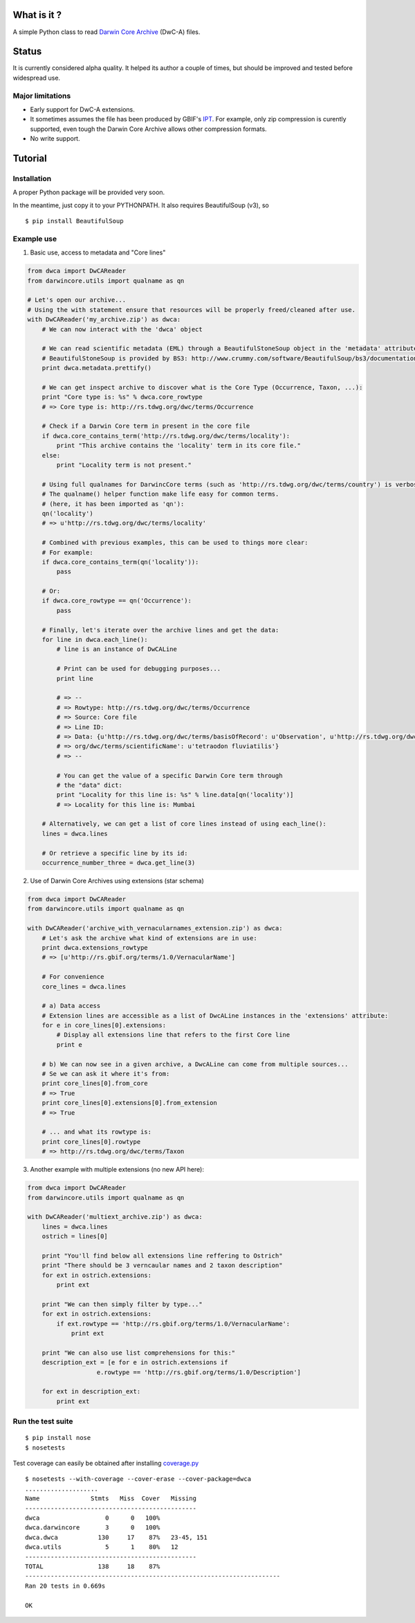 What is it ?
============

A simple Python class to read `Darwin Core Archive`_ (DwC-A) files.

Status
======

It is currently considered alpha quality. It helped its author a couple of times, but should be improved and tested before widespread use.

Major limitations
-----------------

- Early support for DwC-A extensions.
- It sometimes assumes the file has been produced by GBIF's IPT_. For example, only zip compression is curently supported, even tough the Darwin Core Archive allows other compression formats.
- No write support.

Tutorial
========

Installation
------------

A proper Python package will be provided very soon.

In the meantime, just copy it to your PYTHONPATH. It also requires BeautifulSoup (v3), so

::
    
    $ pip install BeautifulSoup

Example use
-----------

1. Basic use, access to metadata and "Core lines"

.. code:: python

    from dwca import DwCAReader
    from darwincore.utils import qualname as qn

    # Let's open our archive...
    # Using the with statement ensure that resources will be properly freed/cleaned after use.
    with DwCAReader('my_archive.zip') as dwca:
        # We can now interact with the 'dwca' object

        # We can read scientific metadata (EML) through a BeautifulStoneSoup object in the 'metadata' attribute
        # BeautifulStoneSoup is provided by BS3: http://www.crummy.com/software/BeautifulSoup/bs3/documentation.html
        print dwca.metadata.prettify()

        # We can get inspect archive to discover what is the Core Type (Occurrence, Taxon, ...):
        print "Core type is: %s" % dwca.core_rowtype
        # => Core type is: http://rs.tdwg.org/dwc/terms/Occurrence

        # Check if a Darwin Core term in present in the core file
        if dwca.core_contains_term('http://rs.tdwg.org/dwc/terms/locality'):
            print "This archive contains the 'locality' term in its core file."
        else:
            print "Locality term is not present."

        # Using full qualnames for DarwincCore terms (such as 'http://rs.tdwg.org/dwc/terms/country') is verbose...
        # The qualname() helper function make life easy for common terms.
        # (here, it has been imported as 'qn'):
        qn('locality')
        # => u'http://rs.tdwg.org/dwc/terms/locality'

        # Combined with previous examples, this can be used to things more clear:
        # For example:
        if dwca.core_contains_term(qn('locality')):
            pass

        # Or:
        if dwca.core_rowtype == qn('Occurrence'):
            pass

        # Finally, let's iterate over the archive lines and get the data:
        for line in dwca.each_line():
            # line is an instance of DwCALine

            # Print can be used for debugging purposes...
            print line

            # => --
            # => Rowtype: http://rs.tdwg.org/dwc/terms/Occurrence
            # => Source: Core file
            # => Line ID:
            # => Data: {u'http://rs.tdwg.org/dwc/terms/basisOfRecord': u'Observation', u'http://rs.tdwg.org/dwc/terms/family': # => u'Tetraodontidae', u'http://rs.tdwg.org/dwc/terms/locality': u'Borneo', u'http://rs.tdwg.# 
            # => org/dwc/terms/scientificName': u'tetraodon fluviatilis'}
            # => --

            # You can get the value of a specific Darwin Core term through
            # the "data" dict:
            print "Locality for this line is: %s" % line.data[qn('locality')]
            # => Locality for this line is: Mumbai

        # Alternatively, we can get a list of core lines instead of using each_line():
        lines = dwca.lines

        # Or retrieve a specific line by its id:
        occurrence_number_three = dwca.get_line(3)

2. Use of Darwin Core Archives using extensions (star schema)

.. code:: python

    from dwca import DwCAReader
    from darwincore.utils import qualname as qn

    with DwCAReader('archive_with_vernacularnames_extension.zip') as dwca:
        # Let's ask the archive what kind of extensions are in use:
        print dwca.extensions_rowtype
        # => [u'http://rs.gbif.org/terms/1.0/VernacularName']

        # For convenience
        core_lines = dwca.lines

        # a) Data access
        # Extension lines are accessible as a list of DwcALine instances in the 'extensions' attribute:
        for e in core_lines[0].extensions:
            # Display all extensions line that refers to the first Core line
            print e

        # b) We can now see in a given archive, a DwcALine can come from multiple sources...
        # Se we can ask it where it's from:
        print core_lines[0].from_core
        # => True
        print core_lines[0].extensions[0].from_extension
        # => True

        # ... and what its rowtype is:
        print core_lines[0].rowtype
        # => http://rs.tdwg.org/dwc/terms/Taxon

3. Another example with multiple extensions (no new API here):

.. code:: python

    from dwca import DwCAReader
    from darwincore.utils import qualname as qn

    with DwCAReader('multiext_archive.zip') as dwca:
        lines = dwca.lines
        ostrich = lines[0]

        print "You'll find below all extensions line reffering to Ostrich"
        print "There should be 3 verncaular names and 2 taxon description"
        for ext in ostrich.extensions:
            print ext

        print "We can then simply filter by type..."
        for ext in ostrich.extensions:
            if ext.rowtype == 'http://rs.gbif.org/terms/1.0/VernacularName':
                print ext

        print "We can also use list comprehensions for this:"
        description_ext = [e for e in ostrich.extensions if
                       e.rowtype == 'http://rs.gbif.org/terms/1.0/Description']
        
        for ext in description_ext:
            print ext


Run the test suite
------------------

::
    
    $ pip install nose
    $ nosetests

Test coverage can easily be obtained after installing `coverage.py`_

::

    $ nosetests --with-coverage --cover-erase --cover-package=dwca
    ....................
    Name              Stmts   Miss  Cover   Missing
    -----------------------------------------------
    dwca                  0      0   100%
    dwca.darwincore       3      0   100%
    dwca.dwca           130     17    87%   23-45, 151
    dwca.utils            5      1    80%   12
    -----------------------------------------------
    TOTAL               138     18    87%
    ----------------------------------------------------------------------
    Ran 20 tests in 0.669s

    OK


.. _Darwin Core Archive: http://en.wikipedia.org/wiki/Darwin_Core_Archive
.. _IPT: https://code.google.com/p/gbif-providertoolkit/
.. _coverage.py: http://nedbatchelder.com/code/coverage/
